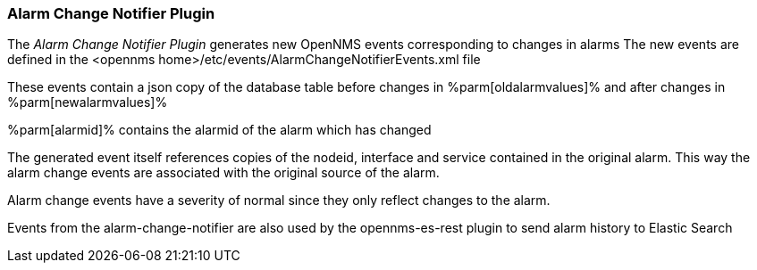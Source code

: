 
// Allow GitHub image rendering
:imagesdir: ./images

=== Alarm Change Notifier Plugin

The _Alarm Change Notifier Plugin_ generates new OpenNMS events corresponding to changes in alarms
The new events are defined in the <opennms home>/etc/events/AlarmChangeNotifierEvents.xml file

These events contain a json copy of the database table before changes in %parm[oldalarmvalues]%
and after changes in %parm[newalarmvalues]%

%parm[alarmid]% contains the alarmid of the alarm which has changed

The generated event itself references copies of the nodeid, interface and service contained in the original alarm. 
This way the alarm change events are associated with the original source of the alarm.

Alarm change events have a severity of normal since they only reflect changes to the alarm.

Events from the alarm-change-notifier are also used by the opennms-es-rest plugin to send alarm history to Elastic Search